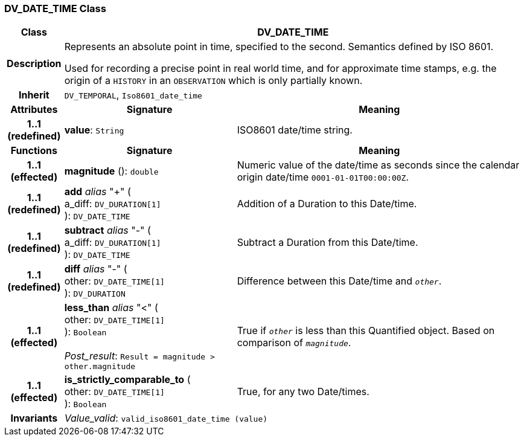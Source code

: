 === DV_DATE_TIME Class

[cols="^1,3,5"]
|===
h|*Class*
2+^h|*DV_DATE_TIME*

h|*Description*
2+a|Represents an absolute point in time, specified to the second. Semantics defined by ISO 8601.

Used for recording a precise point in real world time, and for approximate time stamps, e.g. the origin of a `HISTORY` in an `OBSERVATION` which is only partially known.

h|*Inherit*
2+|`DV_TEMPORAL`, `Iso8601_date_time`

h|*Attributes*
^h|*Signature*
^h|*Meaning*

h|*1..1 +
(redefined)*
|*value*: `String`
a|ISO8601 date/time string.
h|*Functions*
^h|*Signature*
^h|*Meaning*

h|*1..1 +
(effected)*
|*magnitude* (): `double`
a|Numeric value of the date/time as seconds since the calendar origin date/time `0001-01-01T00:00:00Z`.

h|*1..1 +
(redefined)*
|*add* _alias_ "+" ( +
a_diff: `DV_DURATION[1]` +
): `DV_DATE_TIME`
a|Addition of a Duration to this Date/time.

h|*1..1 +
(redefined)*
|*subtract* _alias_ "-" ( +
a_diff: `DV_DURATION[1]` +
): `DV_DATE_TIME`
a|Subtract a Duration from this Date/time.

h|*1..1 +
(redefined)*
|*diff* _alias_ "-" ( +
other: `DV_DATE_TIME[1]` +
): `DV_DURATION`
a|Difference between this Date/time and `_other_`.

h|*1..1 +
(effected)*
|*less_than* _alias_ "<" ( +
other: `DV_DATE_TIME[1]` +
): `Boolean` +
 +
_Post_result_: `Result = magnitude > other.magnitude`
a|True if `_other_` is less than this Quantified object. Based on comparison of `_magnitude_`.

h|*1..1 +
(effected)*
|*is_strictly_comparable_to* ( +
other: `DV_DATE_TIME[1]` +
): `Boolean`
a|True, for any two Date/times.

h|*Invariants*
2+a|_Value_valid_: `valid_iso8601_date_time (value)`
|===
